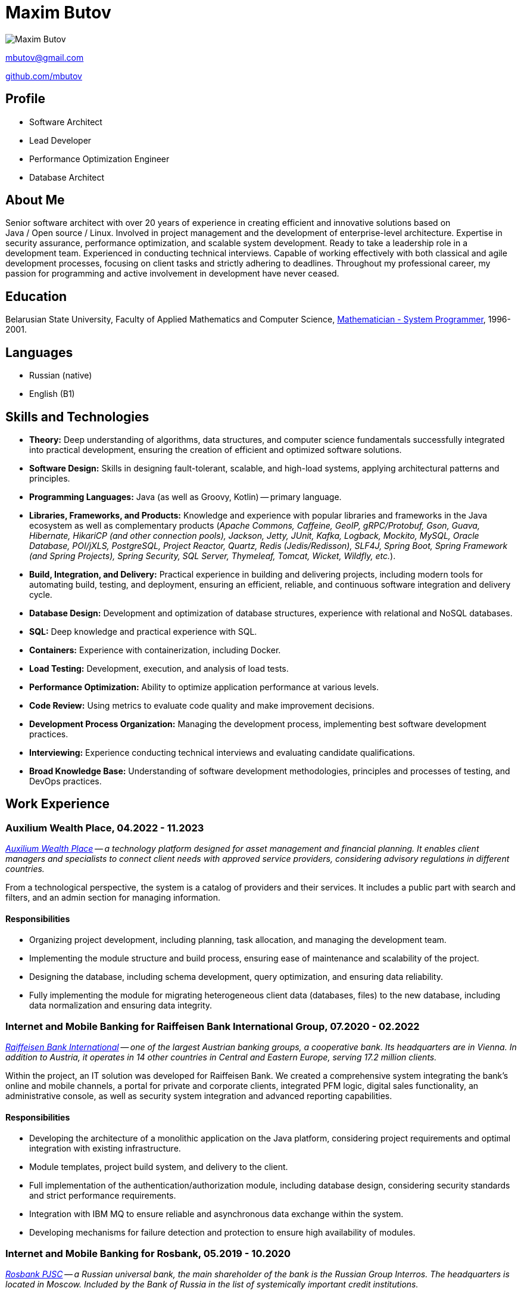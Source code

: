 = Maxim Butov

image::maxim_butov_resized.png[Maxim Butov]

link:mailto:mbutov@gmail.com[mbutov@gmail.com]

link:https://github.com/mbutov[github.com/mbutov]

== Profile

* Software Architect
* Lead Developer
* Performance Optimization Engineer
* Database Architect

== About Me

Senior software architect with over 20 years of experience in creating efficient and innovative solutions based on Java{nbsp}/{nbsp}Open{nbsp}source{nbsp}/{nbsp}Linux.
Involved in project management and the development of enterprise-level architecture.
Expertise in security assurance, performance optimization, and scalable system development.
Ready to take a leadership role in a development team.
Experienced in conducting technical interviews.
Capable of working effectively with both classical and agile development processes, focusing on client tasks and strictly adhering to deadlines.
Throughout my professional career, my passion for programming and active involvement in development have never ceased.

== Education

Belarusian State University, Faculty of Applied Mathematics and Computer Science, link:https://bsu.by/en/structure/faculties/kafedry/kafedra-diskretnoy-matematiki-i-algoritmiki-d[Mathematician - System Programmer], 1996-2001.

== Languages

* Russian (native)
* English (B1)

== Skills and Technologies

* **Theory:** Deep understanding of algorithms, data structures, and computer science fundamentals successfully integrated into practical development, ensuring the creation of efficient and optimized software solutions.
* **Software Design:** Skills in designing fault-tolerant, scalable, and high-load systems, applying architectural patterns and principles.
* **Programming Languages:** Java (as well as Groovy, Kotlin) -- primary language.
* **Libraries, Frameworks, and Products:** Knowledge and experience with popular libraries and frameworks in the Java ecosystem as well as complementary products (__Apache Commons, Caffeine, GeoIP, gRPC/Protobuf, Gson, Guava, Hibernate, HikariCP (and other connection pools), Jackson, Jetty, JUnit, Kafka, Logback, Mockito, MySQL, Oracle Database, POI/jXLS, PostgreSQL, Project Reactor, Quartz, Redis (Jedis/Redisson), SLF4J, Spring Boot, Spring Framework (and Spring Projects), Spring Security, SQL Server, Thymeleaf, Tomcat, Wicket, Wildfly, etc.__).
* **Build, Integration, and Delivery:** Practical experience in building and delivering projects, including modern tools for automating build, testing, and deployment, ensuring an efficient, reliable, and continuous software integration and delivery cycle.
* **Database Design:** Development and optimization of database structures, experience with relational and NoSQL databases.
* **SQL:** Deep knowledge and practical experience with SQL.
* **Containers:** Experience with containerization, including Docker.
* **Load Testing:** Development, execution, and analysis of load tests.
* **Performance Optimization:** Ability to optimize application performance at various levels.
* **Code Review:** Using metrics to evaluate code quality and make improvement decisions.
* **Development Process Organization:** Managing the development process, implementing best software development practices.
* **Interviewing:** Experience conducting technical interviews and evaluating candidate qualifications.
* **Broad Knowledge Base:** Understanding of software development methodologies, principles and processes of testing, and DevOps practices.

== Work Experience

=== Auxilium Wealth Place, 04.2022 - 11.2023

__
link:https://www.auxiliumwealth.com[Auxilium Wealth Place] -- a technology platform designed for asset management and financial planning. It enables client managers and specialists to connect client needs with approved service providers, considering advisory regulations in different countries.
__

From a technological perspective, the system is a catalog of providers and their services.
It includes a public part with search and filters, and an admin section for managing information.

==== Responsibilities

* Organizing project development, including planning, task allocation, and managing the development team.
* Implementing the module structure and build process, ensuring ease of maintenance and scalability of the project.
* Designing the database, including schema development, query optimization, and ensuring data reliability.
* Fully implementing the module for migrating heterogeneous client data (databases, files) to the new database, including data normalization and ensuring data integrity.

=== Internet and Mobile Banking for Raiffeisen Bank International Group, 07.2020 - 02.2022

__
link:https://www.rbinternational.com[Raiffeisen Bank International] -- one of the largest Austrian banking groups, a cooperative bank. Its headquarters are in Vienna. In addition to Austria, it operates in 14 other countries in Central and Eastern Europe, serving 17.2 million clients.
__

Within the project, an IT solution was developed for Raiffeisen Bank.
We created a comprehensive system integrating the bank's online and mobile channels, a portal for private and corporate clients, integrated PFM logic, digital sales functionality, an administrative console, as well as security system integration and advanced reporting capabilities.

==== Responsibilities

* Developing the architecture of a monolithic application on the Java platform, considering project requirements and optimal integration with existing infrastructure.
* Module templates, project build system, and delivery to the client.
* Full implementation of the authentication/authorization module, including database design, considering security standards and strict performance requirements.
* Integration with IBM MQ to ensure reliable and asynchronous data exchange within the system.
* Developing mechanisms for failure detection and protection to ensure high availability of modules.

=== Internet and Mobile Banking for Rosbank, 05.2019 - 10.2020

__
link:https://www.rosbank.ru[Rosbank PJSC] -- a Russian universal bank, the main shareholder of the bank is the Russian Group Interros. The headquarters is located in Moscow. Included by the Bank of Russia in the list of systemically important credit institutions.
__

The project involved the development of a new mobile application. The project provided access to key banking services for over 4 million individuals and legal entities from 70 regions of Russia through various channels, maintaining high security standards and credit ratings.

==== Responsibilities

* Participated in all stages of agile development, including conducting grooming sessions to detail requirements, sprint planning, actively participating in task estimation through planning poker methodology, ensuring high transparency and interaction within the development team.
* Developed several microservices.
* Developed a user chat module with customer support, including designing the API for the mobile application, the backend module, and designing the corresponding database.
* Debugging and integrating the chat module with the Bank's CRM system.

=== Internet and Mobile Banking for BNP Paribas, 07.2017 - 10.2019

__
link:http://www.bnpparibas.com[BNP Paribas] -- a French financial conglomerate. As of 2018, it ranks ninth among the largest banks in the world by assets. It is one of the globally systemically important banks.
__

The project involved creating a new internet banking solution for servicing private individuals (retail) and small and medium-sized corporate clients (separated into a distinct project) through web and mobile (iOS/Android) channels.

==== Responsibilities

* Developing the architecture of a monolithic application on the Java platform, considering project requirements and optimal integration with existing infrastructure.
* Module templates, project build system, and delivery to the client.
* Developing mechanisms for failure detection and protection to ensure high availability of modules.
* Developing, executing, and analyzing load tests.

=== Internet and Mobile Banking for Société Générale, 03.2014 - 08.2017

__
link:https://www.societegenerale.com[Société Générale] -- a French financial conglomerate. As of 2017, it was the third-largest bank in France and the 20th largest in the world by assets. It is one of the globally systemically important banks.
__

Mobile and web applications providing users access to the bank's core products, enabling payments and money transfers, obtaining account statements, etc.

==== Responsibilities

* Developing the architecture of a monolithic application on the Java platform, considering project requirements and optimal integration with existing infrastructure.
* Interaction with Microsoft SQL Server for efficient data storage and management.
* Implementing over 10 integration points with existing bank systems, considering the variety of protocols and communication channels.
* Full implementation of a demo mode, providing guest users with access to all functional capabilities of the application without interacting with the bank's core systems.
* Developing a subsystem for automatic scheduled payments.
* Developing a proprietary system for incremental database backups, ensuring reliable and efficient data recovery when necessary.
